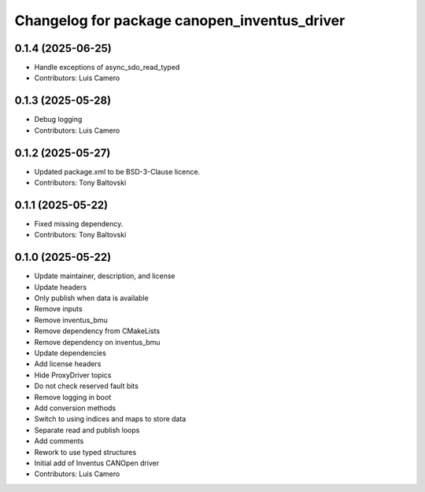 ^^^^^^^^^^^^^^^^^^^^^^^^^^^^^^^^^^^^^^^^^^^^^
Changelog for package canopen_inventus_driver
^^^^^^^^^^^^^^^^^^^^^^^^^^^^^^^^^^^^^^^^^^^^^

0.1.4 (2025-06-25)
------------------
* Handle exceptions of async_sdo_read_typed
* Contributors: Luis Camero

0.1.3 (2025-05-28)
------------------
* Debug logging
* Contributors: Luis Camero

0.1.2 (2025-05-27)
------------------
* Updated package.xml to be BSD-3-Clause licence.
* Contributors: Tony Baltovski

0.1.1 (2025-05-22)
------------------
* Fixed missing dependency.
* Contributors: Tony Baltovski

0.1.0 (2025-05-22)
------------------
* Update maintainer, description, and license
* Update headers
* Only publish when data is available
* Remove inputs
* Remove inventus_bmu
* Remove dependency from CMakeLists
* Remove dependency on inventus_bmu
* Update dependencies
* Add license headers
* Hide ProxyDriver topics
* Do not check reserved fault bits
* Remove logging in boot
* Add conversion methods
* Switch to using indices and maps to store data
* Separate read and publish loops
* Add comments
* Rework to use typed structures
* Initial add of Inventus CANOpen driver
* Contributors: Luis Camero
